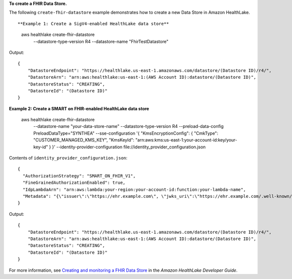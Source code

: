 **To create a FHIR Data Store.**

The following ``create-fhir-datastore`` example demonstrates how to create a new Data Store in Amazon HealthLake. ::

**Example 1: Create a SigV4-enabled HealthLake data store**

    aws healthlake create-fhir-datastore \
        --datastore-type-version R4 \
        --datastore-name "FhirTestDatastore"

Output::

    {
        "DatastoreEndpoint": "https://healthlake.us-east-1.amazonaws.com/datastore/(Datastore ID)/r4/",
        "DatastoreArn": "arn:aws:healthlake:us-east-1:(AWS Account ID):datastore/(Datastore ID)",
        "DatastoreStatus": "CREATING",
        "DatastoreId": "(Datastore ID)"
    }

**Example 2: Create a SMART on FHIR-enabled HealthLake data store**

    aws healthlake create-fhir-datastore \
        --datastore-name "your-data-store-name" \
        --datastore-type-version R4 \
        --preload-data-config PreloadDataType="SYNTHEA" \
        --sse-configuration '{ "KmsEncryptionConfig": {  "CmkType": "CUSTOMER_MANAGED_KMS_KEY", "KmsKeyId": "arn:aws:kms:us-east-1:your-account-id:key/your-key-id" } }' \
        --identity-provider-configuration  file://identity_provider_configuration.json

Contents of ``identity_provider_configuration.json``::

    {
      "AuthorizationStrategy": "SMART_ON_FHIR_V1",
      "FineGrainedAuthorizationEnabled": true,
      "IdpLambdaArn": "arn:aws:lambda:your-region:your-account-id:function:your-lambda-name",
      "Metadata": "{\"issuer\":\"https://ehr.example.com\", \"jwks_uri\":\"https://ehr.example.com/.well-known/jwks.json\",\"authorization_endpoint\":\"https://ehr.example.com/auth/authorize\",\"token_endpoint\":\"https://ehr.token.com/auth/token\",\"token_endpoint_auth_methods_supported\":[\"client_secret_basic\",\"foo\"],\"grant_types_supported\":[\"client_credential\",\"foo\"],\"registration_endpoint\":\"https://ehr.example.com/auth/register\",\"scopes_supported\":[\"openId\",\"profile\",\"launch\"],\"response_types_supported\":[\"code\"],\"management_endpoint\":\"https://ehr.example.com/user/manage\",\"introspection_endpoint\":\"https://ehr.example.com/user/introspect\",\"revocation_endpoint\":\"https://ehr.example.com/user/revoke\",\"code_challenge_methods_supported\":[\"S256\"],\"capabilities\":[\"launch-ehr\",\"sso-openid-connect\",\"client-public\"]}"
    }

Output::

    {
        "DatastoreEndpoint": "https://healthlake.us-east-1.amazonaws.com/datastore/(Datastore ID)/r4/",
        "DatastoreArn": "arn:aws:healthlake:us-east-1:(AWS Account ID):datastore/(Datastore ID)",
        "DatastoreStatus": "CREATING",
        "DatastoreId": "(Datastore ID)"
    }

For more information, see `Creating and monitoring a FHIR Data Store <https://docs.aws.amazon.com/healthlake/latest/devguide/working-with-FHIR-healthlake.html>`__ in the *Amazon HealthLake Developer Guide*.
